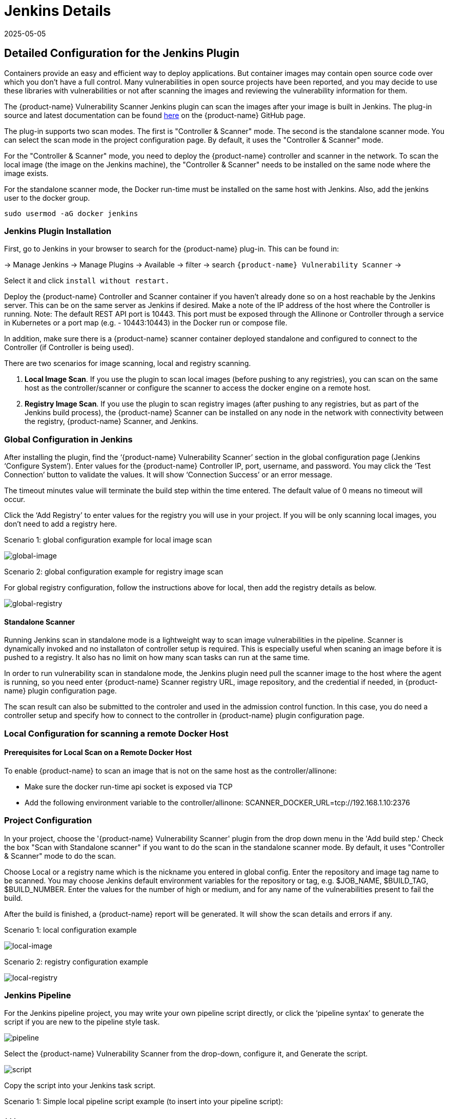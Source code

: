 = Jenkins Details
:revdate: 2025-05-05
:page-revdate: {revdate}
:page-opendocs-origin: /06.scanning/03.build/01.jenkins/01.jenkins.md
:page-opendocs-slug:  /scanning/build/jenkins

== Detailed Configuration for the Jenkins Plugin

Containers provide an easy and efficient way to deploy applications. But container images may contain open source code over which you don't have a full control. Many vulnerabilities in open source projects have been reported, and you may decide to use these libraries with vulnerabilities or not after scanning the images and reviewing the vulnerability information for them.

The {product-name} Vulnerability Scanner Jenkins plugin can scan the images after your image is built in Jenkins. The plug-in source and latest documentation can be found https://github.com/jenkinsci/neuvector-vulnerability-scanner-plugin[here] on the {product-name} GitHub page.

The plug-in supports two scan modes. The first is "Controller & Scanner" mode. The second is the standalone scanner mode. You can select the scan mode in the project configuration page. By default, it uses the "Controller & Scanner" mode.

For the "Controller & Scanner" mode, you need to deploy the {product-name} controller and scanner in the network. To scan the local image (the image on the Jenkins machine), the "Controller & Scanner" needs to be installed on the same node where the image exists.

For the standalone scanner mode, the Docker run-time must be installed on the same host with Jenkins. Also, add the jenkins user to the docker group.

[,bash]
----
sudo usermod -aG docker jenkins
----

=== Jenkins Plugin Installation

First, go to Jenkins in your browser to search for the {product-name} plug-in. This can be found in:

-> Manage Jenkins -> Manage Plugins -> Available -> filter -> search `{product-name} Vulnerability Scanner` ->

Select it and click `install without restart.`

Deploy the {product-name} Controller and Scanner container if you haven't already done so on a host reachable by the Jenkins server. This can be on the same server as Jenkins if desired. Make a note of the IP address of the host where the Controller is running. Note: The default REST API port is 10443. This port must be exposed through the Allinone or Controller through a service in Kubernetes or a port map (e.g. - 10443:10443) in the Docker run or compose file.

In addition, make sure there is a {product-name} scanner container deployed standalone and configured to connect to the Controller (if Controller is being used).

There are two scenarios for image scanning, local and registry scanning.

. *Local Image Scan*. If you use the plugin to scan local images (before pushing to any registries), you can scan on the same host as the controller/scanner or configure the scanner to access the docker engine on a remote host.
. *Registry Image Scan*. If you use the plugin to scan registry images (after pushing to any registries, but as part of the Jenkins build process), the {product-name} Scanner can be installed on any node in the network with connectivity between the registry, {product-name} Scanner, and Jenkins.

=== Global Configuration in Jenkins

After installing the plugin, find the '`{product-name} Vulnerability Scanner`' section in the global configuration page (Jenkins '`Configure System`'). Enter values for the {product-name} Controller IP, port, username, and password. You may click the '`Test Connection`' button to validate the values. It will show '`Connection Success`' or an error message.

The timeout minutes value will terminate the build step within the time entered. The default value of 0 means no timeout will occur.

Click the '`Add Registry`' to enter values for the registry you will use in your project. If you will be only scanning local images, you don't need to add a registry here.

Scenario 1: global configuration example for local image scan

image:jenkins1a.png[global-image]

Scenario 2: global configuration example for registry image scan

For global registry configuration, follow the instructions above for local, then add the registry details as below.

image:registry_console.png[global-registry]

==== Standalone Scanner

Running Jenkins scan in standalone mode is a lightweight way to scan image vulnerabilities in the pipeline. Scanner is dynamically invoked and no installaton of controller setup is required. This is especially useful when scaning an image before it is pushed to a registry. It also has no limit on how many scan tasks can run at the same time.

In order to run vulnerability scan in standalone mode, the Jenkins plugin need pull the scanner image to the host where the agent is running, so you need enter {product-name} Scanner registry URL, image repository, and the credential if needed, in {product-name} plugin configuration page.

The scan result can also be submitted to the controler and used in the admission control function. In this case, you do need a controller setup and specify how to connect to the controller in {product-name} plugin configuration page.

=== Local Configuration for scanning a remote Docker Host

==== Prerequisites for Local Scan on a Remote Docker Host

To enable {product-name} to scan an image that is not on the same host as the controller/allinone:

* Make sure the docker run-time api socket is exposed via TCP
* Add the following environment variable to the controller/allinone: SCANNER_DOCKER_URL=tcp://192.168.1.10:2376

=== Project Configuration

In your project, choose the '{product-name} Vulnerability Scanner' plugin from the drop down menu in the 'Add build step.' Check the box "Scan with Standalone scanner" if you want to do the scan in the standalone scanner mode. By default, it uses "Controller & Scanner" mode to do the scan.

Choose Local or a registry name which is the nickname you entered in global config. Enter the repository and image tag name to be scanned. You may choose Jenkins default environment variables for the repository or tag, e.g. $JOB_NAME, $BUILD_TAG, $BUILD_NUMBER. Enter the values for the number of high or medium, and for any name of the vulnerabilities present to fail the build.

After the build is finished, a {product-name} report will be generated. It will show the scan details and errors if any.

Scenario 1: local configuration example

image:jenkins_local.png[local-image]

Scenario 2: registry configuration example

image:jenkins_registry.png[local-registry]

=== Jenkins Pipeline

For the Jenkins pipeline project, you may write your own pipeline script directly, or click the '`pipeline syntax`' to generate the script if you are new to the pipeline style task.

image:jenkins5a.png[pipeline]

Select the {product-name} Vulnerability Scanner from the drop-down, configure it, and Generate the script.

image:jenkins6a.png[script]

Copy the script into your Jenkins task script.

Scenario 1: Simple local pipeline script example (to insert into your pipeline script):

[,shell]
----
...
  stage('Scan local image') \{
    neuvector registrySelection: 'Local', repository: 'your_username/your_image'
  \}
...
----

Scenario 2: Simple registry pipeline script example (to insert into your pipeline script):

[,shell]
----
...
  stage('Scan local image') \{
    neuvector registrySelection: 'your_registry', repository: 'your_username/your_image'
  \}
...
----

=== Additional Stages

Add your own pre- and post- image scan stages, for example in the Pipeline stage view example below.

image:jenkins7a.png[stages]

You are now ready to start your Jenkins builds and trigger the {product-name} Vulnerability Scanner to report any vulnerabilities!

=== Setting Up the Pipeline to Build Large Scale Parallel Scans

Available with NeuVector v5.4.3 and later, the NeuVector Vulnerability Scanner Jenkins plugin v2.5 and later supports the parallel scanning of up to 2000 concurrent scans when using the API key mode. For earlier versions of NeuVector, the maximum concurrent scans are limited to 32 with the use of Token mode. Click to expand and view the examples below for sample pipeline configurations.

.Using Token Mode Sample Configuration (plugin v2.4 and below, or v2.5 and later) 
[%collapsible]
====
[,groovy]
----
pipeline {
    agent any
    environment {
        REPO_NAME = 'your repo'
        REGISTRY_SELECTION = 'your registry'
        CONTROLLER = 'your controller'
        MAX_CONCURRENT_SCANS = 32
    }
    stages {
        stage('Parallel Vulnerability Scanning') {
            steps {
                script {
                    // There is a limit of 250 tags per list (by Jenkins) 
                    TAGS_LIST_PART1 = ["your tags"...]
                    TAGS_LIST_PART2 = ["your tags"...]
                    TAGS_LIST_PART3 = ["your tags"...]
                    TAGS_LIST_PART4 = ["your tags"...]
                    TAGS_LIST_PART5 = ["your tags"...]...
                    def allTags = TAGS_LIST_PART1 + TAGS_LIST_PART2 + TAGS_LIST_PART3 + TAGS_LIST_PART4 + TAGS_LIST_PART5
                    def batches = allTags.collate(MAX_CONCURRENT_SCANS.toInteger()) // Ensure MAX_CONCURRENT_SCANS is an integer
                    def batchCounter = 1                    for (batch in batches) {
                        stage("Batch ${batchCounter}") {
                            def scans = [:]
                            batch.each { tag ->
                                def currentTag = tag
                                scans["Scan ${currentTag}"] = {
                                    stage("Scan ${currentTag}") {
                                        neuvector(
                                            controllerEndpointUrlSelection: CONTROLLER,
                                            registrySelection: REGISTRY_SELECTION,
                                            repository: REPO_NAME,
                                            scanTimeout: 20,
                                            tag: "${currentTag}"
                                        )
                                        echo "Scan for tag ${currentTag} complete"
                                    }
                                }
                            }
                            parallel scans
                        }
                        batchCounter++
                    }
                }
            }
        }
    }
}
----
====

.Using API Key Mode (plugin v2.5 and later)
[%collapsible]
====
[,groovy]
----
pipeline {
    agent any
    environment {
        REPO_NAME = 'your repo'
        REGISTRY_SELECTION = 'your registry'
        CONTROLLER = 'your controller'
    }
    stages {
        stage('Parallel Vulnerability Scanning') {
            steps {
                script {
                    // There is a limit of 250 tags per list (by Jenkins) 
                    TAGS_LIST_PART1 = ["your tags"...]
                    TAGS_LIST_PART2 = ["your tags"...]
                    TAGS_LIST_PART3 = ["your tags"...]
                    TAGS_LIST_PART4 = ["your tags"...]
                    TAGS_LIST_PART5 = ["your tags"...]...
                    def allTags = TAGS_LIST_PART1 + TAGS_LIST_PART2 + TAGS_LIST_PART3 + TAGS_LIST_PART4 + TAGS_LIST_PART5
                    def scans = [:]
                    
                    allTags.each { tag ->
                        def currentTag = tag
                        scans["Scan ${currentTag}"] = {
                            stage("Scan ${currentTag}") {
                                neuvector(
                                    controllerEndpointUrlSelection: CONTROLLER,
                                    registrySelection: REGISTRY_SELECTION,
                                    repository: REPO_NAME,
                                    scanTimeout: 20,
                                    tag: "${currentTag}"
                                )
                                echo "Scan for tag ${currentTag} complete"
                            }
                        }
                    }
                    parallel scans
                }
            }
        }
    }
}
----
====

== OpenShift Route and Registry Token Example

To configure the plug-in using an OpenShift route for ingress to the controller, add the route into the controller IP field.

image:rhos_jenkins_route.png[openshift]

To use token based authentication to the OpenShift registry, use NONAME as the user and enter the token in the password.

== Special Use Case for Jenkins in the Same Kubernetes Cluster

To do build-phase scanning where the Jenkins software is running in the same Kubernetes cluster as the scanner, make sure the scanner and Jenkins are set to run on the same node. The node needs to be labeled so the Jenkins and scanner containers run on the same node because the scanner needs access to the local node's docker.sock to access the image.
